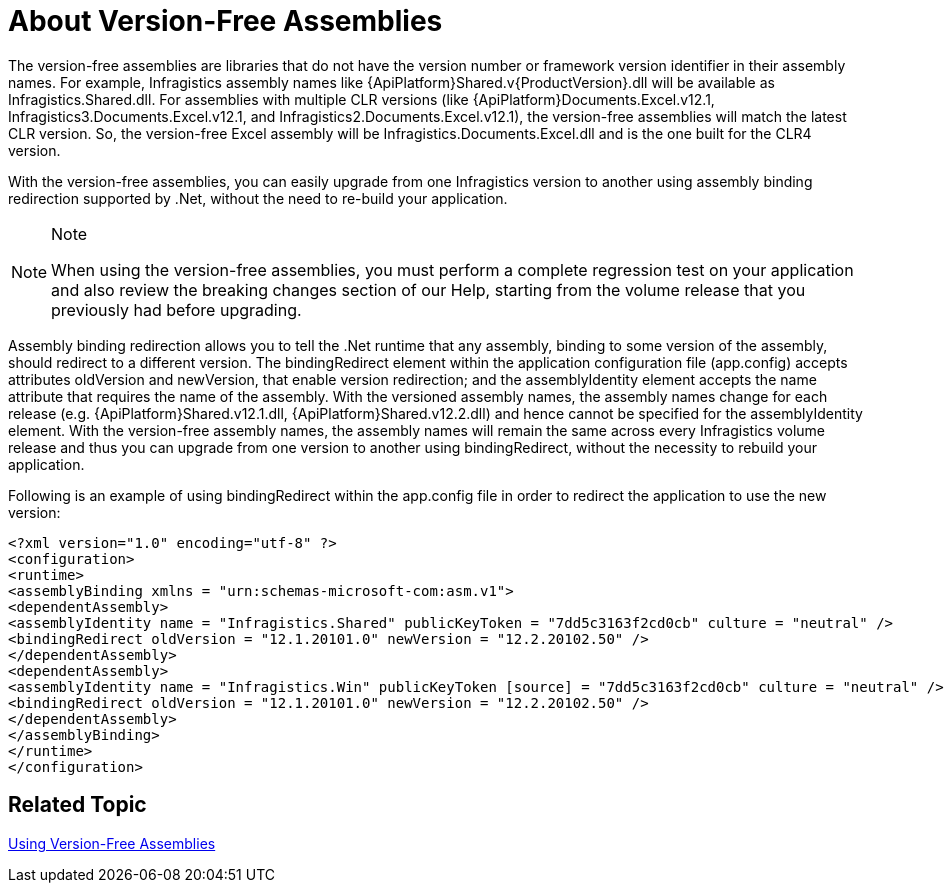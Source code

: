 ﻿////

|metadata|
{
    "name": "introduction-about-version-free-assemblies",
    "controlName": [],
    "tags": ["Getting Started"],
    "guid": "5b8daefa-9001-4482-992d-ab03beb2445d",  
    "buildFlags": [],
    "createdOn": "2010-06-02T17:05:18.4886371Z"
}
|metadata|
////

= About Version-Free Assemblies

The version-free assemblies are libraries that do not have the version number or framework version identifier in their assembly names. For example, Infragistics assembly names like {ApiPlatform}Shared.v{ProductVersion}.dll will be available as Infragistics.Shared.dll. For assemblies with multiple CLR versions (like {ApiPlatform}Documents.Excel.v12.1, Infragistics3.Documents.Excel.v12.1, and Infragistics2.Documents.Excel.v12.1), the version-free assemblies will match the latest CLR version. So, the version-free Excel assembly will be Infragistics.Documents.Excel.dll and is the one built for the CLR4 version.

With the version-free assemblies, you can easily upgrade from one Infragistics version to another using assembly binding redirection supported by .Net, without the need to re-build your application.

.Note
[NOTE]
====
When using the version-free assemblies, you must perform a complete regression test on your application and also review the breaking changes section of our Help, starting from the volume release that you previously had before upgrading.
====

Assembly binding redirection allows you to tell the .Net runtime that any assembly, binding to some version of the assembly, should redirect to a different version. The bindingRedirect element within the application configuration file (app.config) accepts attributes oldVersion and newVersion, that enable version redirection; and the assemblyIdentity element accepts the name attribute that requires the name of the assembly. With the versioned assembly names, the assembly names change for each release (e.g. {ApiPlatform}Shared.v12.1.dll, {ApiPlatform}Shared.v12.2.dll) and hence cannot be specified for the assemblyIdentity element. With the version-free assembly names, the assembly names will remain the same across every Infragistics volume release and thus you can upgrade from one version to another using bindingRedirect, without the necessity to rebuild your application.

Following is an example of using bindingRedirect within the app.config file in order to redirect the application to use the new version:

[source, xml]
<?xml version="1.0" encoding="utf-8" ?>
<configuration>
<runtime>
<assemblyBinding xmlns = "urn:schemas-microsoft-com:asm.v1">
<dependentAssembly>
<assemblyIdentity name = "Infragistics.Shared" publicKeyToken = "7dd5c3163f2cd0cb" culture = "neutral" />
<bindingRedirect oldVersion = "12.1.20101.0" newVersion = "12.2.20102.50" />
</dependentAssembly>
<dependentAssembly>
<assemblyIdentity name = "Infragistics.Win" publicKeyToken [source] = "7dd5c3163f2cd0cb" culture = "neutral" />
<bindingRedirect oldVersion = "12.1.20101.0" newVersion = "12.2.20102.50" />
</dependentAssembly>
</assemblyBinding>
</runtime>
</configuration>

== *Related Topic*

link:introduction-using-version-free-assemblies.html[Using Version-Free Assemblies]